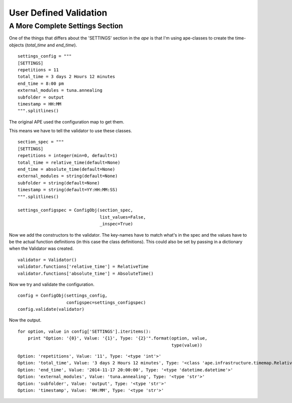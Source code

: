 User Defined Validation
=======================



A More Complete Settings Section
--------------------------------

One of the things that differs about the 'SETTINGS' section in the `ape` is that I'm using ape-classes to create the time-objects (`total_time` and `end_time`).

.. '

::

    settings_config = """
    [SETTINGS]
    repetitions = 11
    total_time = 3 days 2 Hours 12 minutes
    end_time = 8:00 pm
    external_modules = tuna.annealing
    subfolder = output
    timestamp = HH:MM
    """.splitlines()
    



The original APE used the configuration map to get them.

.. module:: ape.infrastructure.configurationmap
.. autosummary::
   :toctree: api

   ConfigurationMap.get_relativetime
   ConfigurationMap.get_datetime

.. module:: ape.infrastructure.timemap
.. autosummary::
   :toctree: api

   RelativeTime
   AbsoluteTime

This means we have to tell the validator to use these classes.

::

    section_spec = """
    [SETTINGS]
    repetitions = integer(min=0, default=1)
    total_time = relative_time(default=None)
    end_time = absolute_time(default=None)
    external_modules = string(default=None)
    subfolder = string(default=None)
    timestamp = string(default=YY:HH:MM:SS)
    """.splitlines()
    
    settings_configspec = ConfigObj(section_spec,
                                    list_values=False,
                                    _inspec=True)
    



Now we add the constructors to the validator. The key-names have to match what's in the spec and the values have to be the actual function definitions (in this case the class definitions). This could also be set by passing in a dictionary when the Validator was created.

.. '

::

    validator = Validator()
    validator.functions['relative_time'] = RelativeTime
    validator.functions['absolute_time'] = AbsoluteTime()
    



Now we try and validate the configuration.

::

    config = ConfigObj(settings_config,
                       configspec=settings_configspec)
    config.validate(validator)
    



Now the output.

::

    for option, value in config['SETTINGS'].iteritems():
        print "Option: '{0}', Value: '{1}', Type: '{2}'".format(option, value,
                                                                type(value))
    

::

    Option: 'repetitions', Value: '11', Type: '<type 'int'>'
    Option: 'total_time', Value: '3 days 2 Hours 12 minutes', Type: '<class 'ape.infrastructure.timemap.RelativeTime'>'
    Option: 'end_time', Value: '2014-11-17 20:00:00', Type: '<type 'datetime.datetime'>'
    Option: 'external_modules', Value: 'tuna.annealing', Type: '<type 'str'>'
    Option: 'subfolder', Value: 'output', Type: '<type 'str'>'
    Option: 'timestamp', Value: 'HH:MM', Type: '<type 'str'>'
    

